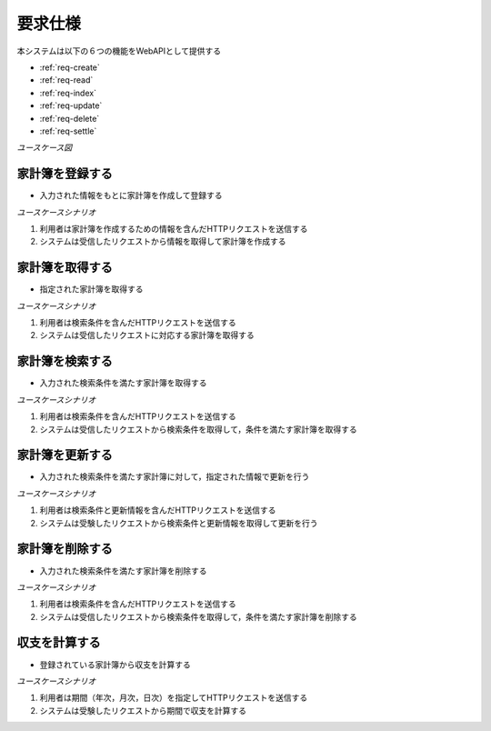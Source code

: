 要求仕様
========

本システムは以下の６つの機能をWebAPIとして提供する

- :ref:`req-create`
- :ref:`req-read`
- :ref:`req-index`
- :ref:`req-update`
- :ref:`req-delete`
- :ref:`req-settle`

*ユースケース図*

.. uml::

   left to right direction
   skinparam packageStyle rect
   actor 利用者
   entity 家計簿

   rectangle Register {
     boundary 登録画面
     control 登録コントローラー
     利用者 -- 登録画面
     登録画面 -- 登録コントローラー
   }

   rectangle Viewer {
     boundary 検索画面
     control 検索コントローラー
     利用者 -- 検索画面
     検索画面 -- 検索コントローラー
   }

   boundary Webブラウザ
   利用者 -- Webブラウザ

   rectangle 家計簿管理システム {
     登録コントローラー -- (家計簿を登録する)
     Webブラウザ -- (家計簿を登録する)
     (家計簿を登録する) -- 家計簿
     Webブラウザ -- (家計簿を取得する)
     (家計簿を取得する) -- 家計簿
     検索コントローラー -- (家計簿を検索する)
     (家計簿を検索する) -- 家計簿
     (家計簿を更新する) -- 家計簿
     (家計簿を削除する) -- 家計簿
     登録コントローラー -- (収支を計算する)
     (収支を計算する) -- 家計簿
   }

.. _req-create:

家計簿を登録する
----------------

- 入力された情報をもとに家計簿を作成して登録する

*ユースケースシナリオ*

1. 利用者は家計簿を作成するための情報を含んだHTTPリクエストを送信する
2. システムは受信したリクエストから情報を取得して家計簿を作成する

.. _req-read:

家計簿を取得する
----------------

- 指定された家計簿を取得する

*ユースケースシナリオ*

1. 利用者は検索条件を含んだHTTPリクエストを送信する
2. システムは受信したリクエストに対応する家計簿を取得する

.. _req-index:

家計簿を検索する
----------------

- 入力された検索条件を満たす家計簿を取得する

*ユースケースシナリオ*

1. 利用者は検索条件を含んだHTTPリクエストを送信する
2. システムは受信したリクエストから検索条件を取得して，条件を満たす家計簿を取得する

.. _req-update:

家計簿を更新する
----------------

- 入力された検索条件を満たす家計簿に対して，指定された情報で更新を行う

*ユースケースシナリオ*

1. 利用者は検索条件と更新情報を含んだHTTPリクエストを送信する
2. システムは受験したリクエストから検索条件と更新情報を取得して更新を行う

.. _req-delete:

家計簿を削除する
----------------

- 入力された検索条件を満たす家計簿を削除する

*ユースケースシナリオ*

1. 利用者は検索条件を含んだHTTPリクエストを送信する
2. システムは受信したリクエストから検索条件を取得して，条件を満たす家計簿を削除する

.. _req-settle:

収支を計算する
--------------

- 登録されている家計簿から収支を計算する

*ユースケースシナリオ*

1. 利用者は期間（年次，月次，日次）を指定してHTTPリクエストを送信する
2. システムは受験したリクエストから期間で収支を計算する

